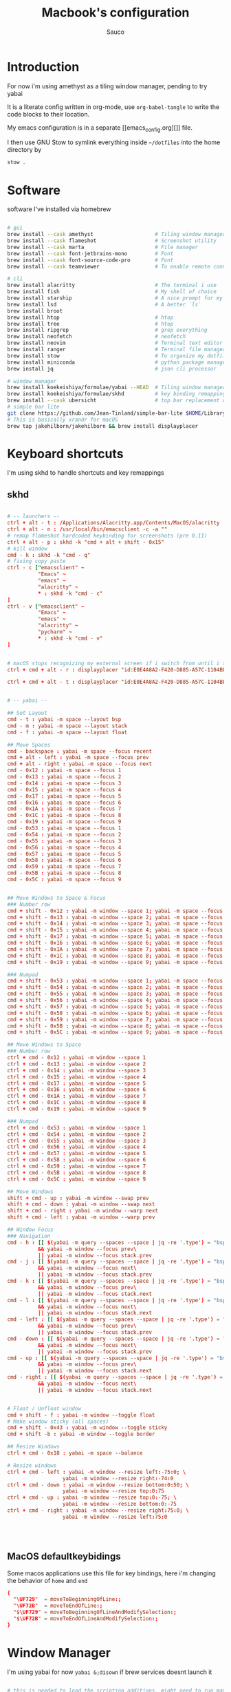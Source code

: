 #+TITLE: Macbook's configuration
#+AUTHOR: Sauco
#+DESCRIPTION: work's macbook system config
#+STARTUP: content

* Introduction

For now i'm using amethyst as a tiling window manager, pending to try yabai

It is a literate config written in org-mode, use =org-babel-tangle= to
write the code blocks to their location.

My emacs configuration is in a separate [[emacs_config.org][]] file.

I then use GNU Stow to symlink everything inside =~/dotfiles= into the home directory by

#+BEGIN_SRC bash
stow .
#+END_SRC

* Software

software I've installed via homebrew

#+begin_src sh :tangle software_install.sh

# gui
brew install --cask amethyst                    # Tiling window manager
brew install --cask flameshot                   # Screenshot utility
brew install --cask marta                       # File manager
brew install --cask font-jetbrains-mono         # Font
brew install --cask font-source-code-pro        # Font
brew install --cask teamviewer                  # To enable remote connection

# cli
brew install alacritty                          # The terminal i use
brew install fish                               # My shell of choice
brew install starship                           # A nice prompt for my shell
brew install lsd                                # A better `ls`
brew install broot
brew install htop                               # htop
brew install tree                               # htop
brew install ripgrep                            # grep everything
brew install neofetch                           # neofetch
brew install neovim                             # Terminal text editor
brew install ranger                             # Terminal file manager
brew install stow                               # To organize my dotfiles
brew install miniconda                          # python package manager
brew install jq                                 # json cli processor

# window manager
brew install koekeishiya/formulae/yabai --HEAD  # Tiling window manager
brew install koekeishiya/formulae/skhd          # key binding remapping
brew install --cask ubersicht                   # top bar replacement w/ yabai
# simple bar lite 
git clone https://github.com/Jean-Tinland/simple-bar-lite $HOME/Library/Application\ Support/Übersicht/widgets/simple-bar-lite
# This is basically xrandr for macOS
brew tap jakehilborn/jakehilborn && brew install displayplacer
#+end_src

* Keyboard shortcuts

I'm using skhd to handle shortcuts and key remappings

** skhd

#+begin_src conf :tangle .config/skhd/skhdrc

# -- launchers --
ctrl + alt - t : /Applications/Alacritty.app/Contents/MacOS/alacritty
ctrl + alt - n : /usr/local/bin/emacsclient -c -a ""
# remap flameshot hardcoded keybinding for screenshots (pre 0.11)
ctrl + alt - p : skhd -k "cmd + alt + shift - 0x15"
# kill window
cmd - k : skhd -k "cmd - q"
# fixing copy paste
ctrl - c ["emacsclient" ~
          "Emacs" ~
          "emacs" ~
          "alacritty" ~
          ,* : skhd -k "cmd - c"
]
ctrl - v ["emacsclient" ~
          "Emacs" ~
          "emacs" ~
          "alacritty" ~
          "pycharm" ~
          ,* : skhd -k "cmd - v"
]


# macOS stops recognizing my external screen if i switch from until i tweak a setting
ctrl + cmd + alt - r : displayplacer "id:E0E4A8A2-F420-D885-A57C-1104BE04395F+67AC2230-7465-912E-988E-6E740CE16ADA res:1920x1080 hz:50 color_depth:8 scaling:off origin:(0,0) degree:0" & displayplacer "id:E0E4A8A2-F420-D885-A57C-1104BE04395F+67AC2230-7465-912E-988E-6E740CE16ADA res:1920x1080 hz:60 color_depth:8 scaling:off origin:(0,0) degree:0"
 
ctrl + cmd + alt - t : displayplacer "id:E0E4A8A2-F420-D885-A57C-1104BE04395F+67AC2230-7465-912E-988E-6E740CE16ADA res:1920x1080 hz:60 color_depth:8 scaling:off origin:(0,0) degree:0"
     
     
# -- yabai --

## Set Layout
cmd - t : yabai -m space --layout bsp
cmd - m : yabai -m space --layout stack
cmd - f : yabai -m space --layout float
      
## Move Spaces
cmd - backspace : yabai -m space --focus recent
cmd + alt - left : yabai -m space --focus prev
cmd + alt - right : yabai -m space --focus next
cmd - 0x12 : yabai -m space --focus 1
cmd - 0x13 : yabai -m space --focus 2
cmd - 0x14 : yabai -m space --focus 3
cmd - 0x15 : yabai -m space --focus 4
cmd - 0x17 : yabai -m space --focus 5
cmd - 0x16 : yabai -m space --focus 6
cmd - 0x1A : yabai -m space --focus 7
cmd - 0x1C : yabai -m space --focus 8
cmd - 0x19 : yabai -m space --focus 9
cmd - 0x53 : yabai -m space --focus 1
cmd - 0x54 : yabai -m space --focus 2
cmd - 0x55 : yabai -m space --focus 3
cmd - 0x56 : yabai -m space --focus 4
cmd - 0x57 : yabai -m space --focus 5
cmd - 0x58 : yabai -m space --focus 6
cmd - 0x59 : yabai -m space --focus 7
cmd - 0x5B : yabai -m space --focus 8
cmd - 0x5C : yabai -m space --focus 9
    
      
## Move Windows to Space & Focus
### Number row
cmd + shift - 0x12 : yabai -m window --space 1; yabai -m space --focus 1
cmd + shift - 0x13 : yabai -m window --space 2; yabai -m space --focus 2
cmd + shift - 0x14 : yabai -m window --space 3; yabai -m space --focus 3
cmd + shift - 0x15 : yabai -m window --space 4; yabai -m space --focus 4
cmd + shift - 0x17 : yabai -m window --space 5; yabai -m space --focus 5
cmd + shift - 0x16 : yabai -m window --space 6; yabai -m space --focus 6
cmd + shift - 0x1A : yabai -m window --space 7; yabai -m space --focus 7
cmd + shift - 0x1C : yabai -m window --space 8; yabai -m space --focus 8
cmd + shift - 0x19 : yabai -m window --space 9; yabai -m space --focus 9

### Numpad    
cmd + shift - 0x53 : yabai -m window --space 1; yabai -m space --focus 1
cmd + shift - 0x54 : yabai -m window --space 2; yabai -m space --focus 2
cmd + shift - 0x55 : yabai -m window --space 3; yabai -m space --focus 3
cmd + shift - 0x56 : yabai -m window --space 4; yabai -m space --focus 4
cmd + shift - 0x57 : yabai -m window --space 5; yabai -m space --focus 5
cmd + shift - 0x58 : yabai -m window --space 6; yabai -m space --focus 6
cmd + shift - 0x59 : yabai -m window --space 7; yabai -m space --focus 7
cmd + shift - 0x5B : yabai -m window --space 8; yabai -m space --focus 8
cmd + shift - 0x5C : yabai -m window --space 9; yabai -m space --focus 9

## Move Windows to Space
### Number row
ctrl + cmd - 0x12 : yabai -m window --space 1
ctrl + cmd - 0x13 : yabai -m window --space 2
ctrl + cmd - 0x14 : yabai -m window --space 3
ctrl + cmd - 0x15 : yabai -m window --space 4
ctrl + cmd - 0x17 : yabai -m window --space 5
ctrl + cmd - 0x16 : yabai -m window --space 6
ctrl + cmd - 0x1A : yabai -m window --space 7
ctrl + cmd - 0x1C : yabai -m window --space 8
ctrl + cmd - 0x19 : yabai -m window --space 9

### Numpad    
ctrl + cmd - 0x53 : yabai -m window --space 1
ctrl + cmd - 0x54 : yabai -m window --space 2
ctrl + cmd - 0x55 : yabai -m window --space 3
ctrl + cmd - 0x56 : yabai -m window --space 4
ctrl + cmd - 0x57 : yabai -m window --space 5
ctrl + cmd - 0x58 : yabai -m window --space 6
ctrl + cmd - 0x59 : yabai -m window --space 7
ctrl + cmd - 0x5B : yabai -m window --space 8
ctrl + cmd - 0x5C : yabai -m window --space 9

## Move Windows
shift + cmd - up : yabai -m window --swap prev
shift + cmd - down : yabai -m window --swap next
shift + cmd - right : yabai -m window --warp next
shift + cmd - left : yabai -m window --warp prev
    
## Window Focus
### Navigation
cmd - h : [[ $(yabai -m query --spaces --space | jq -re '.type') = "bsp" ]]\
          && yabai -m window --focus prev\
          || yabai -m window --focus stack.prev
cmd - j : [[ $(yabai -m query --spaces --space | jq -re '.type') = "bsp" ]]\
          && yabai -m window --focus next\
          || yabai -m window --focus stack.prev
cmd - k : [[ $(yabai -m query --spaces --space | jq -re '.type') = "bsp" ]]\
          && yabai -m window --focus prev\
          || yabai -m window --focus stack.next
cmd - l : [[ $(yabai -m query --spaces --space | jq -re '.type') = "bsp" ]]\
          && yabai -m window --focus next\
          || yabai -m window --focus stack.next
cmd - left : [[ $(yabai -m query --spaces --space | jq -re '.type') = "bsp" ]]\
          && yabai -m window --focus prev\
          || yabai -m window --focus stack.prev
cmd - down : [[ $(yabai -m query --spaces --space | jq -re '.type') = "bsp" ]]\
          && yabai -m window --focus next\
          || yabai -m window --focus stack.prev
cmd - up : [[ $(yabai -m query --spaces --space | jq -re '.type') = "bsp" ]]\
          && yabai -m window --focus prev\
          || yabai -m window --focus stack.next
cmd - right : [[ $(yabai -m query --spaces --space | jq -re '.type') = "bsp" ]]\
          && yabai -m window --focus next\
          || yabai -m window --focus stack.next


# Float / Unfloat window
cmd + shift - f : yabai -m window --toggle float
# Make window sticky (all spaces)
cmd + shift - 0x43 : yabai -m window --toggle sticky 
cmd + shift -b : yabai -m window --toggle border

## Resize Windows
ctrl + cmd - 0x18 : yabai -m space --balance

# Resize windows
ctrl + cmd - left : yabai -m window --resize left:-75:0; \
                  yabai -m window --resize right:-74:0
ctrl + cmd - down : yabai -m window --resize bottom:0:50; \
                  yabai -m window --resize top:0:75
ctrl + cmd - up : yabai -m window --resize top:0:-75; \
                  yabai -m window --resize bottom:0:-75
ctrl + cmd - right : yabai -m window --resize right:75:0; \
                  yabai -m window --resize left:75:0



     
#+end_src

** MacOS defaultkeybidings

Some macos applications use this file for key bindings, here i'm changing the behavior of
~home~ and ~end~

#+begin_src conf :tangle ~/Library/KeyBindings/DefaultKeyBinding.dict
{
  "\UF729"  = moveToBeginningOfLine:;
  "\UF72B"  = moveToEndOfLine:;
  "$\UF729" = moveToBeginningOfLineAndModifySelection:;
  "$\UF72B" = moveToEndOfLineAndModifySelection:;
}
#+end_src

* Window Manager

I'm using yabai for now ~yabai &;disown~ if brew services doesnt launch it

#+begin_src conf :tangle .config/yabai/yabairc :tangle-mode (identity #o755)

# this is needed to load the scripting additions, might need to run manually
sudo yabai --load-sa
yabai -m signal --add event=dock_did_restart action="sudo yabai --load-sa"

# ===== gaps ======
gaps["top"]="4"
gaps["bottom"]="4"
gaps["left"]="4"
gaps["right"]="4"
gaps["inner"]="4"

# ===== Tiling setting ======

yabai -m config layout                      bsp

yabai -m config top_padding                 "${gaps["top"]}"
yabai -m config bottom_padding              "${gaps["bottom"]}"
yabai -m config left_padding                "${gaps["left"]}"
yabai -m config right_padding               "${gaps["right"]}"
yabai -m config window_gap                  "${gaps["inner"]}"
yabai -m config external_bar                all:25:0

yabai -m config mouse_follows_focus         off
yabai -m config focus_follows_mouse         off

yabai -m config window_topmost              off
yabai -m config window_opacity              off
yabai -m config window_shadow               float

yabai -m config window_border               on  # turn on when fixed 
yabai -m config window_border_radius        5
yabai -m config window_border_width         3
yabai -m config active_window_border_color  0xff50fa7b
yabai -m config normal_window_border_color  0xff282a36
yabai -m config insert_feedback_color       0xff2d74da

yabai -m config active_window_opacity       1.0
yabai -m config normal_window_opacity       0.90
yabai -m config split_ratio                 0.66

yabai -m config auto_balance                off

yabai -m config mouse_modifier              alt
yabai -m config mouse_action1               move
yabai -m config mouse_action2               resize


# ===== Rules =======

# These are misbehaving apps that freeze when managed
yabai -m rule --add label="System Preferences" app="^System Preferences$" title=".*" manage=off
yabai -m rule --add label="Flameshot" app="^Flameshot$" title=".*" manage=off
yabai -m rule --add label="About This Mac" app="System Information" title="About This Mac" manage=off
yabai -m rule --add label="Finder" app="^Finder$" manage=off
yabai -m rule --add label="System Preferences" app="^System Preferences$" title=".*" manage=off
yabai -m rule --add label="App Store" app="^App Store$" manage=off
yabai -m rule --add label="Activity Monitor" app="^Activity Monitor$" manage=off
yabai -m rule --add label="Calculator" app="^Calculator$" manage=off
yabai -m rule --add label="Software Update" title="Software Update" manage=off
yabai -m rule --add label="About This Mac" app="System Information" title="About This Mac" manage=off
yabai -m rule --add app="^zoom.us" manage=off
#+end_src

* Python

i like to also used ipdb as default breakpoint
~export PYTHONBREAKPOINT=ipdb.set_trace~

#+begin_src python :tangle .pdbrc
# Install IPython: python3 -m pip install ipython

import IPython
from traitlets.config import get_config

cfg = get_config()
cfg.InteractiveShellEmbed.colors = "Linux"  # syntax highlighting
cfg.InteractiveShellEmbed.confirm_exit = False

alias interacti IPython.embed(config=cfg)

#+end_src

* .profile

#+begin_src sh :tangle .profile

export PYTHONBREAKPOINT=ipdb.set_trace

#+end_src

* Terminal

I'm using alacritty as my terminal

** Alacritty

#+BEGIN_SRC yaml :tangle .config/alacritty/alacritty.yml
#
# Generated from ~/dotfiles/system.org
#
# Configuration for Alacritty, the GPU enhanced terminal emulator.

# Any items in the `env` entry below will be added as
# environment variables. Some entries may override variables
# set by alacritty itself.
env:
  # TERM variable
  #
  # This value is used to set the `$TERM` environment variable for
  # each instance of Alacritty. If it is not present, alacritty will
  # check the local terminfo database and use `alacritty` if it is
  # available, otherwise `xterm-256color` is used.
  TERM: xterm-256color

window:

  # Background opacity
  #
  # Window opacity as a floating point number from `0.0` to `1.0`.
  # The value `0.0` is completely transparent and `1.0` is opaque.
  opacity: 1.0
  # Window dimensions (changes require restart)
  #
  # Specified in number of columns/lines, not pixels.
  # If both are `0`, this setting is ignored.
  #dimensions:
  #  columns: 0
  #  lines: 0

  # Window position (changes require restart)
  #
  # Specified in number of pixels.
  # If the position is not set, the window manager will handle the placement.
  #position:
  #  x: 0
  #  y: 0

  # Window padding (changes require restart)
  #
  # Blank space added around the window in pixels. This padding is scaled
  # by DPI and the specified value is always added at both opposing sides.
  padding:
    x: 6
    y: 6

  # Spread additional padding evenly around the terminal content.
  dynamic_padding: false

  # Window decorations
  #
  # Values for `decorations`:
  #     - full: Borders and title bar
  #     - none: Neither borders nor title bar
  #
  # Values for `decorations` (macOS only):
  #     - transparent: Title bar, transparent background and title bar buttons
  #     - buttonless: Title bar, transparent background, but no title bar buttons
  decorations: None

  # Startup Mode (changes require restart)
  #
  # Values for `startup_mode`:
  #   - Windowed
  #   - Maximized
  #   - Fullscreen
  #
  # Values for `startup_mode` (macOS only):
  #   - SimpleFullscreen
  #startup_mode: Windowed

  # Window title
  title: Alacritty

  # Window class (Linux/BSD only):
  class:
    # Application instance name
    instance: Alacritty
    # General application class
    general: Alacritty

  # GTK theme variant (Linux/BSD only)
  #
  # Override the variant of the GTK theme. Commonly supported values are `dark` and `light`.
  # Set this to `None` to use the default theme variant.
  #gtk_theme_variant: None

scrolling:
  # Maximum number of lines in the scrollback buffer.
  # Specifying '0' will disable scrolling.
  history: 5000

  # Number of lines the viewport will move for every line scrolled when
  # scrollback is enabled (history > 0).
  #multiplier: 3

  # Scroll to the bottom when new text is written to the terminal.
  #auto_scroll: false

# Spaces per Tab (changes require restart)
#
# This setting defines the width of a tab in cells.
#
# Some applications, like Emacs, rely on knowing about the width of a tab.
# To prevent unexpected behavior in these applications, it's also required to
# change the `it` value in terminfo when altering this setting.
#tabspaces: 8

# Font configuration
font:
  # Normal (roman) font face
  normal:
    # Font family
    #
    # Default:
    #   - (macOS) Menlo
    #   - (Linux/BSD) monospace
    #   - (Windows) Consolas
    # family: Source Code Pro
    # family: CodeNewRoman Nerd Font
    # family: RobotoMono Nerd Font
    # family: Hack
    family: JetBrainsMono Nerd Font Mono
    # family: UbuntuMono Nerd Font
    # family: Monofur Nerd Font
    # family: TerminessTTF Nerd Font
    # family: Mononoki Nerd Font

    # The `style` can be specified to pick a specific face.
    style: Regular

  # Bold font face
  bold:
    # Font family
    #
    # If the bold family is not specified, it will fall back to the
    # value specified for the normal font.
    # family: Source Code Pro
    # family: CodeNewRoman Nerd Font
    # family: RobotoMono Nerd Font
    # family: Hack
    family: JetBrainsMono Nerd Font Mono
    # family: UbuntuMono Nerd Font
    # family: Monofur Nerd Font
    # family: TerminessTTF Nerd Font
    # family: Mononoki Nerd Font

    # The `style` can be specified to pick a specific face.
    style: Bold

  # Italic font face
  italic:
    # Font family
    #
    # If the italic family is not specified, it will fall back to the
    # value specified for the normal font.
    # family: Source Code Pro
    # family: CodeNewRoman Nerd Font
    # family: RobotoMono Nerd Font
    # family: Hack
    family: JetBrainsMono Nerd Font Mono
    # family: UbuntuMono Nerd Font
    # family: Monofuritalic Nerd Font Mono
    # family: TerminessTTF Nerd Font
    # family: Mononoki Nerd Font

    # The `style` can be specified to pick a specific face.
    style: Italic

  # Bold italic font face
  bold_italic:
    # Font family
    #
    # If the bold italic family is not specified, it will fall back to the
    # value specified for the normal font.
    # family: Source Code Pro
    # family: CodeNewRoman Nerd Font
    # family: RobotoMono Nerd Font
    # family: Hack
    family: JetBrainsMono Nerd Font Mono
    # family: UbuntuMono Nerd Font
    # family: Monofuritalic Nerd Font Mono
    # family: TerminessTTF Nerd Font
    # family: Mononoki Nerd Font

    # The `style` can be specified to pick a specific face.
    style: Bold Italic

  # Point size
  size: 12.0

  # Offset is the extra space around each character. `offset.y` can be thought of
  # as modifying the line spacing, and `offset.x` as modifying the letter spacing.
  offset:
    x: 0
    y: 1

  # Glyph offset determines the locations of the glyphs within their cells with
  # the default being at the bottom. Increasing `x` moves the glyph to the right,
  # increasing `y` moves the glyph upwards.
  #glyph_offset:
  #  x: 0
  #  y: 0

  # Thin stroke font rendering (macOS only)
  #
  # Thin strokes are suitable for retina displays, but for non-retina screens
  # it is recommended to set `use_thin_strokes` to `false`
  #
  # macOS >= 10.14.x:
  #
  # If the font quality on non-retina display looks bad then set
  # `use_thin_strokes` to `true` and enable font smoothing by running the
  # following command:
  #   `defaults write -g CGFontRenderingFontSmoothingDisabled -bool NO`
  #
  # This is a global setting and will require a log out or restart to take
  # effect.
  #use_thin_strokes: true

# If `true`, bold text is drawn using the bright color variants.
draw_bold_text_with_bright_colors: true

#######################################
##      START OF COLOR SCHEMES       ##
#######################################
schemes:
  ### Doom One ###
  DoomOne: &DoomOne
    primary:
      background: '#282c34'
      foreground: '#bbc2cf'
    cursor:
      text: CellBackground
      cursor: '#528bff'
    selection:
      text: CellForeground
      background: '#3e4451'
    normal:
      black:   '#1c1f24'
      red:     '#ff6c6b'
      green:   '#98be65'
      yellow:  '#da8548'
      blue:    '#51afef'
      magenta: '#c678dd'
      cyan:    '#5699af'
      white:   '#202328'
    bright:
      black:   '#5b6268'
      red:     '#da8548'
      green:   '#4db5bd'
      yellow:  '#ecbe7b'
      blue:    '#3071db'   # This is 2257a0 in Doom Emacs but I lightened it.
      magenta: '#a9a1e1'
      cyan:    '#46d9ff'
      white:   '#dfdfdf'

  ### Dracula ###
  Dracula: &Dracula
    primary:
      background: '#282a36'
      foreground: '#f8f8f2'
    cursor:
      text: CellBackground
      cursor: CellForeground
    vi_mode_cursor:
      text: CellBackground
      cursor: CellForeground
    search:
      matches:
        foreground: '#44475a'
        background: '#50fa7b'
      focused_match:
        foreground: '#44475a'
        background: '#ffb86c'
      bar:
        background: '#282a36'
        foreground: '#f8f8f2'
    line_indicator:
      foreground: None
      background: None
    selection:
      text: CellForeground
      background: '#44475a'
    normal:
      black:   '#000000'
      red:     '#ff5555'
      green:   '#50fa7b'
      yellow:  '#f1fa8c'
      blue:    '#bd93f9'
      magenta: '#ff79c6'
      cyan:    '#8be9fd'
      white:   '#bfbfbf'
    bright:
      black:   '#4d4d4d'
      red:     '#ff6e67'
      green:   '#5af78e'
      yellow:  '#f4f99d'
      blue:    '#caa9fa'
      magenta: '#ff92d0'
      cyan:    '#9aedfe'
      white:   '#e6e6e6'
    dim:
      black:   '#14151b'
      red:     '#ff2222'
      green:   '#1ef956'
      yellow:  '#ebf85b'
      blue:    '#4d5b86'
      magenta: '#ff46b0'
      cyan:    '#59dffc'
      white:   '#e6e6d1'

  ### Gruvbox dark ###
  GruvboxDark: &GruvboxDark
    # Default colors
    primary:
      # hard contrast: background = '0x1d2021'
      background: '#282828'
      # soft contrast: background = '0x32302f'
      foreground: '#ebdbb2'

    # Normal colors
    normal:
      black:   '#282828'
      red:     '#cc241d'
      green:   '#98971a'
      yellow:  '#d79921'
      blue:    '#458588'
      magenta: '#b16286'
      cyan:    '#689d6a'
      white:   '#a89984'

    # Bright colors
    bright:
      black:   '#928374'
      red:     '#fb4934'
      green:   '#b8bb26'
      yellow:  '#fabd2f'
      blue:    '#83a598'
      magenta: '#d3869b'
      cyan:    '#8ec07c'
      white:   '#ebdbb2'

### Monokai ###
  MonokaiPro: &MonokaiPro
    # Default colors
    primary:
      background: '#2D2A2E'
      foreground: '#FCFCFA'

    # Normal colors
    normal:
      black:   '#403E41'
      red:     '#FF6188'
      green:   '#A9DC76'
      yellow:  '#FFD866'
      blue:    '#FC9867'
      magenta: '#AB9DF2'
      cyan:    '#78DCE8'
      white:   '#FCFCFA'

    # Bright colors
    bright:
      black:   '#727072'
      red:     '#FF6188'
      green:   '#A9DC76'
      yellow:  '#FFD866'
      blue:    '#FC9867'
      magenta: '#AB9DF2'
      cyan:    '#78DCE8'
      white:   '#FCFCFA'

  ### Nord ###
  Nord: &Nord
    # Default colors
    primary:
      background: '#2E3440'
      foreground: '#D8DEE9'

    # Normal colors
    normal:
      black:   '#3B4252'
      red:     '#BF616A'
      green:   '#A3BE8C'
      yellow:  '#EBCB8B'
      blue:    '#81A1C1'
      magenta: '#B48EAD'
      cyan:    '#88C0D0'
      white:   '#E5E9F0'

    # Bright colors
    bright:
      black:   '#4C566A'
      red:     '#BF616A'
      green:   '#A3BE8C'
      yellow:  '#EBCB8B'
      blue:    '#81A1C1'
      magenta: '#B48EAD'
      cyan:    '#8FBCBB'
      white:   '#ECEFF4'

  ### Oceanic Next ###
  OceanicNext: &OceanicNext
    # Default colors
    primary:
      background: '#1b2b34'
      foreground: '#d8dee9'

    # Colors the cursor will use if `custom_cursor_colors` is true
    cursor:
      text: '#1b2b34'
      cursor: '#ffffff'

    # Normal colors
    normal:
      black:   '#343d46'
      red:     '#EC5f67'
      green:   '#99C794'
      yellow:  '#FAC863'
      blue:    '#6699cc'
      magenta: '#c594c5'
      cyan:    '#5fb3b3'
      white:   '#d8dee9'

    # Bright colors
    bright:
      black:   '#343d46'
      red:     '#EC5f67'
      green:   '#99C794'
      yellow:  '#FAC863'
      blue:    '#6699cc'
      magenta: '#c594c5'
      cyan:    '#5fb3b3'
      white:   '#d8dee9'

  ### Palenight ###
  Palenight: &Palenight
    # Default colors
    primary:
      background: '#292d3e'
      foreground: '#d0d0d0'

    # Normal colors
    normal:
      black:   '#292d3e'
      red:     '#f07178'
      green:   '#c3e88d'
      yellow:  '#ffcb6b'
      blue:    '#82aaff'
      magenta: '#c792ea'
      cyan:    '#89ddff'
      white:   '#d0d0d0'

    # Bright colors
    bright:
      black:   '#434758'
      red:     '#ff8b92'
      green:   '#ddffa7'
      yellow:  '#ffe585'
      blue:    '#9cc4ff'
      magenta: '#e1acff'
      cyan:    '#a3f7ff'
      white:   '#ffffff'

  ### Solarized Dark ###
  SolarizedDark: &SolarizedDark
    # Default colors
    primary:
      background: '#002b36' # base03
      foreground: '#839496' # base0

    # Cursor colors
    cursor:
      text:   '#002b36' # base03
      cursor: '#839496' # base0

    # Normal colors
    normal:
      black:   '#073642' # base02
      red:     '#dc322f' # red
      green:   '#859900' # green
      yellow:  '#b58900' # yellow
      blue:    '#268bd2' # blue
      magenta: '#d33682' # magenta
      cyan:    '#2aa198' # cyan
      white:   '#eee8d5' # base2

    # Bright colors
    bright:
      black:   '#002b36' # base03
      red:     '#cb4b16' # orange
      green:   '#586e75' # base01
      yellow:  '#657b83' # base00
      blue:    '#839496' # base0
      magenta: '#6c71c4' # violet
      cyan:    '#93a1a1' # base1
      white:   '#fdf6e3' # base3

  ### Solarized Light ###
  SolarizedLight: &SolarizedLight
    # Default colors
    primary:
      background: '#fdf6e3' # base3
      foreground: '#657b83' # base00

    # Cursor colors
    cursor:
      text:   '#fdf6e3' # base3
      cursor: '#657b83' # base00

    # Normal colors
    normal:
      black:   '#073642' # base02
      red:     '#dc322f' # red
      green:   '#859900' # green
      yellow:  '#b58900' # yellow
      blue:    '#268bd2' # blue
      magenta: '#d33682' # magenta
      cyan:    '#2aa198' # cyan
      white:   '#eee8d5' # base2

    # Bright colors
    bright:
      black:   '#002b36' # base03
      red:     '#cb4b16' # orange
      green:   '#586e75' # base01
      yellow:  '#657b83' # base00
      blue:    '#839496' # base0
      magenta: '#6c71c4' # violet
      cyan:    '#93a1a1' # base1
      white:   '#fdf6e3' # base3

  ### Tomorrow Night ###
  TomorrowNight: &TomorrowNight
     # Default colors
    primary:
      background: '#1d1f21'
      foreground: '#c5c8c6'

    # Colors the cursor will use if `custom_cursor_colors` is true
    cursor:
      text: '#1d1f21'
      cursor: '#ffffff'

    # Normal colors
    normal:
      black:   '#1d1f21'
      red:     '#cc6666'
      green:   '#b5bd68'
      yellow:  '#e6c547'
      blue:    '#81a2be'
      magenta: '#b294bb'
      cyan:    '#70c0ba'
      white:   '#373b41'

    # Bright colors
    bright:
      black:   '#666666'
      red:     '#ff3334'
      green:   '#9ec400'
      yellow:  '#f0c674'
      blue:    '#81a2be'
      magenta: '#b77ee0'
      cyan:    '#54ced6'
      white:   '#282a2e'

######################################################################
## SET THEME: Choose ONE color scheme from those in the above list. ##
## ###################################################################
# Available themes are:
# *DoomOne
# *Dracula
# *GruvboxDark
# *MonokaiPro
# *Nord
# *OceanicNext
# *Palenight
# *SolarizedLight
# *SolarizedDark
# *TomorrowNight

colors: *MonokaiPro

#######################################
##       END OF COLOR SCHEMES        ##
#######################################

# Visual Bell
#
# Any time the BEL code is received, Alacritty "rings" the visual bell. Once
# rung, the terminal background will be set to white and transition back to the
# default background color. You can control the rate of this transition by
# setting the `duration` property (represented in milliseconds). You can also
# configure the transition function by setting the `animation` property.
#
# Values for `animation`:
#   - Ease
#   - EaseOut
#   - EaseOutSine
#   - EaseOutQuad
#   - EaseOutCubic
#   - EaseOutQuart
#   - EaseOutQuint
#   - EaseOutExpo
#   - EaseOutCirc
#   - Linear
#
# Specifying a `duration` of `0` will disable the visual bell.
#visual_bell:
#  animation: EaseOutExpo
#  duration: 0
#  color: '#ffffff'


#selection:
  #semantic_escape_chars: ",│`|:\"' ()[]{}<>\t"

  # When set to `true`, selected text will be copied to the primary clipboard.
  #save_to_clipboard: false

# Allow terminal applications to change Alacritty's window title.
#dynamic_title: true

#cursor:
  # Cursor style
  #
  # Values for `style`:
  #   - ▇ Block
  #   - _ Underline
  #   - | Beam
  #style: Block

  # If this is `true`, the cursor will be rendered as a hollow box when the
  # window is not focused.
  #unfocused_hollow: true

# Live config reload (changes require restart)
#live_config_reload: true

# Shell
#
# You can set `shell.program` to the path of your favorite shell, e.g. `/bin/fish`.
# Entries in `shell.args` are passed unmodified as arguments to the shell.
#
# Default:
#   - (macOS) /bin/bash --login
#   - (Linux/BSD) user login shell
#   - (Windows) powershell
shell:
  program: /usr/local/bin/fish
#  args:
#    - --login

# Startup directory
#
# Directory the shell is started in. If this is unset, or `None`, the working
# directory of the parent process will be used.
#working_directory: None

# WinPTY backend (Windows only)
#
# Alacritty defaults to using the newer ConPTY backend if it is available,
# since it resolves a lot of bugs and is quite a bit faster. If it is not
# available, the the WinPTY backend will be used instead.
#
# Setting this option to `true` makes Alacritty use the legacy WinPTY backend,
# even if the ConPTY backend is available.
#winpty_backend: false

# Send ESC (\x1b) before characters when alt is pressed.
#alt_send_esc: true

#debug:
  # Display the time it takes to redraw each frame.
  #render_timer: false

  # Keep the log file after quitting Alacritty.
  #persistent_logging: false

  # Log level
  #
  # Values for `log_level`:
  #   - None
  #   - Error
  #   - Warn
  #   - Info
  #   - Debug
  #   - Trace
  #log_level: Warn

  # Print all received window events.
  #print_events: false

  # Record all characters and escape sequences as test data.
  #ref_test: false

#mouse:
  # Click settings
  #
  # The `double_click` and `triple_click` settings control the time
  # alacritty should wait for accepting multiple clicks as one double
  # or triple click.
  #double_click: { threshold: 300 }
  #triple_click: { threshold: 300 }

  # If this is `true`, the cursor is temporarily hidden when typing.
  #hide_when_typing: false

  #url:
    # URL launcher
    #
    # This program is executed when clicking on a text which is recognized as a URL.
    # The URL is always added to the command as the last parameter.
    #
    # When set to `None`, URL launching will be disabled completely.
    #
    # Default:
    #   - (macOS) open
    #   - (Linux/BSD) xdg-open
    #   - (Windows) explorer
    #launcher:
    #  program: xdg-open
    #  args: []

    # URL modifiers
    #
    # These are the modifiers that need to be held down for opening URLs when clicking
    # on them. The available modifiers are documented in the key binding section.
    #modifiers: None

# Mouse bindings
#
# Mouse bindings are specified as a list of objects, much like the key
# bindings further below.
#
# Each mouse binding will specify a:
#
# - `mouse`:
#
#   - Middle
#   - Left
#   - Right
#   - Numeric identifier such as `5`
#
# - `action` (see key bindings)
#
# And optionally:
#
# - `mods` (see key bindings)
#mouse_bindings:
#  - { mouse: Middle, action: PasteSelection }

# Key bindings
#
# Key bindings are specified as a list of objects. For example, this is the
# default paste binding:
#
# `- { key: V, mods: Control|Shift, action: Paste }`
#
# Each key binding will specify a:
#
# - `key`: Identifier of the key pressed
#
#    - A-Z
#    - F1-F24
#    - Key0-Key9
#
#    A full list with available key codes can be found here:
#    https://docs.rs/glutin/*/glutin/event/enum.VirtualKeyCode.html#variants
#
#    Instead of using the name of the keys, the `key` field also supports using
#    the scancode of the desired key. Scancodes have to be specified as a
#    decimal number. This command will allow you to display the hex scancodes
#    for certain keys:
#
#       `showkey --scancodes`.
#
# Then exactly one of:
#
# - `chars`: Send a byte sequence to the running application
#
#    The `chars` field writes the specified string to the terminal. This makes
#    it possible to pass escape sequences. To find escape codes for bindings
#    like `PageUp` (`"\x1b[5~"`), you can run the command `showkey -a` outside
#    of tmux. Note that applications use terminfo to map escape sequences back
#    to keys. It is therefore required to update the terminfo when changing an
#    escape sequence.
#
# - `action`: Execute a predefined action
#
#   - Copy
#   - Paste
#   - PasteSelection
#   - IncreaseFontSize
#   - DecreaseFontSize
#   - ResetFontSize
#   - ScrollPageUp
#   - ScrollPageDown
#   - ScrollLineUp
#   - ScrollLineDown
#   - ScrollToTop
#   - ScrollToBottom
#   - ClearHistory
#   - Hide
#   - Minimize
#   - Quit
#   - ToggleFullscreen
#   - SpawnNewInstance
#   - ClearLogNotice
#   - ReceiveChar
#   - None
#
#   (macOS only):
#   - ToggleSimpleFullscreen: Enters fullscreen without occupying another space
#
# - `command`: Fork and execute a specified command plus arguments
#
#    The `command` field must be a map containing a `program` string and an
#    `args` array of command line parameter strings. For example:
#       `{ program: "alacritty", args: ["-e", "vttest"] }`
#
# And optionally:
#
# - `mods`: Key modifiers to filter binding actions
#
#    - Command
#    - Control
#    - Option
#    - Super
#    - Shift
#    - Alt
#
#    Multiple `mods` can be combined using `|` like this:
#       `mods: Control|Shift`.
#    Whitespace and capitalization are relevant and must match the example.
#
# - `mode`: Indicate a binding for only specific terminal reported modes
#
#    This is mainly used to send applications the correct escape sequences
#    when in different modes.
#
#    - AppCursor
#    - AppKeypad
#    - Alt
#
#    A `~` operator can be used before a mode to apply the binding whenever
#    the mode is *not* active, e.g. `~Alt`.
#
# Bindings are always filled by default, but will be replaced when a new
# binding with the same triggers is defined. To unset a default binding, it can
# be mapped to the `ReceiveChar` action. Alternatively, you can use `None` for
# a no-op if you do not wish to receive input characters for that binding.
key_bindings:
    # (Windows, Linux, and BSD only)
  - { key: V,         mods: Control|Shift, action: Paste                       }
  - { key: C,         mods: Control|Shift, action: Copy                        }
  - { key: Insert,    mods: Shift,         action: PasteSelection              }
  - { key: Key0,      mods: Control,       action: ResetFontSize               }
  - { key: Equals,    mods: Control,       action: IncreaseFontSize            }
  - { key: Plus,      mods: Control,       action: IncreaseFontSize            }
  - { key: Minus,     mods: Control,       action: DecreaseFontSize            }
  - { key: F11,       mods: None,          action: ToggleFullscreen            }
  - { key: Paste,     mods: None,          action: Paste                       }
  - { key: Copy,      mods: None,          action: Copy                        }
  - { key: L,         mods: Control,       action: ClearLogNotice              }
  - { key: L,         mods: Control,       chars: "\x0c"                       }
  - { key: PageUp,    mods: None,          action: ScrollPageUp,   mode: ~Alt  }
  - { key: PageDown,  mods: None,          action: ScrollPageDown, mode: ~Alt  }
  - { key: Home,      mods: Shift,         action: ScrollToTop,    mode: ~Alt  }
  - { key: End,       mods: Shift,         action: ScrollToBottom, mode: ~Alt  }
#+END_SRC

** bashrc

#+BEGIN_SRC conf :tangle .bashrc
#
# Generated from ~/dotfiles/system.org
#

#Ibus settings if you need them
#type ibus-setup in terminal to change settings and start the daemon
#delete the hashtags of the next lines and restart
#export GTK_IM_MODULE=ibus
#export XMODIFIERS=@im=dbus
#export QT_IM_MODULE=ibus

# If not running interactively, don't do anything
[[ $- != *i* ]] && return

export HISTCONTROL=ignoreboth:erasedups

# PS1='\u@\h:\W\$ '
PS1='\[\e[31m\]\u\[\e[34m\]@\h:\[\e[32m\]\w$ \[\e[0m\]'

# PATH

if [ -d "$HOME/.bin" ] ;
  then PATH="$HOME/.bin:$PATH"
fi

if [ -d "$HOME/.local/bin" ] ;
  then PATH="$HOME/.local/bin:$PATH"
fi

export PATH="$HOME/.local/bin:$PATH"
export PATH="$HOME/.emacs.d/bin:$PATH"
export PATH="$HOME/.poetry/bin:$PATH"
export PATH="$HOME/google-cloud-sdk/bin:$PATH"

export EDITOR=vim

# use vim as manpager
export MANPAGER='/bin/bash -c "vim -MRn -c \"set buftype=nofile showtabline=0 ft=man ts=8 nomod nolist norelativenumber nonu noma\" -c \"normal L\" -c \"nmap q :qa<CR>\"</dev/tty <(col -b)"'

# Start SSH automatically and only run one instance
# TODO fix this
SSH_ENV="$HOME/.ssh/agent-environment"

function start_agent {
    echo "Initialising new SSH agent..."
    /usr/bin/ssh-agent | sed 's/^echo/#echo/' > "${SSH_ENV}"
    echo succeeded
    chmod 600 "${SSH_ENV}"
    . "${SSH_ENV}" > /dev/null
    /usr/bin/ssh-add;
}

# Source SSH settings, if applicable

# if [ -f "${SSH_ENV}" ]; then
#     . "${SSH_ENV}" > /dev/null
#     #ps ${SSH_AGENT_PID} doesn't work under cywgin
#     ps -ef | grep ${SSH_AGENT_PID} | grep ssh-agent$ > /dev/null || {
#         start_agent;
#     }
# else
#     start_agent;
# fi
# ALIASES

# list (exa is a replacement for ls)
alias ls='exa --long --all --classify --color=always --group-directories-first'
alias lsd='exa --long --all --classify --color=always --only-dirs'

# fix obvious typos
alias cd..='cd ..'

## Colorize the grep command output for ease of use (good for log files)##
alias grep='grep --color=auto'
alias egrep='egrep --color=auto'
alias fgrep='fgrep --color=auto'

#readable output
alias df='df --human-readable'

#pacman unlock
alias unlock="sudo rm /var/lib/pacman/db.lck"

#free
alias free="free -mt"

#use all cores
alias uac="sh ~/.bin/main/000*"

#continue download
alias wget="wget -c"

#userlist
alias userlist="cut -d: -f1 /etc/passwd"

#merge new settings
alias merge="xrdb -merge ~/.Xresources"

#ps
alias psa="ps auxf"
alias psgrep="ps aux | grep -v grep | grep -i -e VSZ -e"

#calendar
alias cal="cal -y -m"

#Recent Installed Packages
alias rip="expac --timefmt='%Y-%m-%d %T' '%l\t%n %v' | sort | tail -200 | nl"
alias riplong="expac --timefmt='%Y-%m-%d %T' '%l\t%n %v' | sort | tail -3000 | nl"

# # ex = EXtractor for all kinds of archives
# # usage: ex <file>
ex ()
{
  if [ -f $1 ] ; then
    case $1 in
      ,*.tar.bz2)   tar xjf $1   ;;
      ,*.tar.gz)    tar xzf $1   ;;
      ,*.bz2)       bunzip2 $1   ;;
      ,*.rar)       unrar x $1   ;;
      ,*.gz)        gunzip $1    ;;
      ,*.tar)       tar xf $1    ;;
      ,*.tbz2)      tar xjf $1   ;;
      ,*.tgz)       tar xzf $1   ;;
      ,*.zip)       unzip $1     ;;
      ,*.Z)         uncompress $1;;
      ,*.7z)        7z x $1      ;;
      ,*.deb)       ar x $1      ;;
      ,*.tar.xz)    tar xf $1    ;;
      ,*.tar.zst)   unzstd $1    ;;
      ,*)           echo "'$1' cannot be extracted via ex()" ;;
    esac
  else
    echo "'$1' is not a valid file"
  fi
}

#+END_SRC

** fish

The recommended way to config fish is to add separate functions to the ~/functions~
directory that will be autoloaded, but i prefer to configure everything in a single file,
so i'll just replace ~config.fish~

#+BEGIN_SRC sh :tangle .config/fish/config.fish

# Get most envvars from profile (requires oh-my-fish & fenv installed)
fenv source "$HOME/.profile"

# PATH
# ---------------------------------------------------------------------
fish_add_path --prepend "$HOME/bin"
fish_add_path --prepend "$HOME/.local/bin"
fish_add_path --prepend "$HOME/.emacs.d/bin"
fish_add_path --prepend "$HOME/.poetry/bin"
fish_add_path --prepend "/usr/bin/"
fish_add_path --prepend "/usr/local/bin"
fish_add_path --prepend "/Users/saucon/Library/Application Support/Coursier/bin"
fish_add_path --prepend "$HOME/scripts"


# The next line updates PATH for the Google Cloud SDK.
if [ -f '/Users/saucon/google-cloud-sdk/path.fish.inc' ]; . '/Users/saucon/google-cloud-sdk/path.fish.inc'; end
# ---------------------------------------------------------------------


# Environment Variables
# ---------------------------------------------------------------------
set VISUAL "emacsclient -c -a ''"
set EDITOR "emacsclient -t -a ''"
set SSH_ENV "$HOME/.ssh/agent-environment"
set JAVA_HOME "/Users/saucon/Library/Caches/Coursier/arc/https/github.com/adoptium/temurin8-binaries/releases/download/jdk8u345-b01/OpenJDK8U-jdk_x64_mac_hotspot_8u345b01.tar.gz/jdk8u345-b01/Contents/Home"
set USE_GKE_GCLOUD_AUTH_PLUGIN True
# set --export PYTHONBREAKPOINT ipdb.set_trace

# Set vim as Manpager
set --export MANPAGER '/bin/bash -c "vim -MRn -c \"set buftype=nofile showtabline=0 ft=man ts=8 nomod nolist norelativenumber nonu noma\" -c \"normal L\" -c \"nmap q :qa<CR>\"</dev/tty <(col -b)"'
# ---------------------------------------------------------------------


# Aliases
# ---------------------------------------------------------------------
## List - using exa as a replacement for ls 
alias ls="lsd --long --group-dirs=first --date '+%Y-%m-%d %H:%M'"
alias lsa="lsd --long --group-dirs=first --almost-all --date '+%Y-%m-%d %H:%M'"
alias lst="lsd --long --group-dirs=first --tree --depth=2 --date '+%Y-%m-%d %H:%M'"
## I always miss the space
alias cd..="cd .."
## bat is better than cat
alias cat="bat"
## Colorize the grep command output 
alias grep='grep --color=auto'
## File system space info in readable format
alias df='df --human-readable'
## Memory info 
alias free="free -mt"
## Continue download
alias wget="wget -c"
## Userlist
alias userlist="cut -d: -f1 /etc/passwd"
## Calendar show full year
alias cal="cal -y -m"
## neovim
alias vim="nvim"
## yabai toggle
alias stopyabai="brew services stop yabai"
alias startyabai="brew services start yabai"
# ---------------------------------------------------------------------


# Functions
# ---------------------------------------------------------------------

# Startup greeter
function fish_greeting
    # neofetch --ascii_distro Arcolinux_small --disable gpu de kernel packages
    # neofetch --disable gpu term de wm kernel packages model distro shell resolution cols --memory_percent on 
    neofetch --cpu_temp on  --disable gpu term de wm kernel packages model distro shell resolution cols cpu --memory_percent on --off
end

# Use vim as default key bindings
function fish_user_key_bindings
  fish_vi_key_bindings
end

# Function for creating a backup file
# ex: backup file.txt
# result: copies file as file.txt.bak
function backup --argument filename
    cp $filename $filename.bak
end

# Function to extract a variety of archives
# usage: extract <file>
function extract
  for arg in $argv
    if test -f $arg
      switch $arg
        case "*tar.bz2" "*.tbz2"
             tar xjf $arg
        case "*tar.gz" "*.tgz"
             tar xzf $arg
        case "*.bz2"
             bunzip2 $arg
        case "*rar"
             unrar x $arg
        case "*.gz"
             gunzip $arg
        case "*.tar"
             tar xf $arg
        case "*.zip"
             unzip $arg
        case "*.Z"
             uncompress $arg
        case "*7z"
             7z x $arg
        case "*.deb"
             ar x $arg
        case "*tar.xz"
             tar xz $arg
        case "*tar.zst"
             tar unzstd $arg
        case "*"
          set_color red
          echo "I don't know how to extract this type of archive: `$arg`"
          set_color normal
      end
    else
        set_color red
        echo "Not a valid file: `$arg`"
        set_color normal
    end
  end
end


function vterm_printf;
    if begin; [  -n "$TMUX" ]  ; and  string match -q -r "screen|tmux" "$TERM"; end 
        # tell tmux to pass the escape sequences through
        printf "\ePtmux;\e\e]%s\007\e\\" "$argv"
    else if string match -q -- "screen*" "$TERM"
        # GNU screen (screen, screen-256color, screen-256color-bce)
        printf "\eP\e]%s\007\e\\" "$argv"
    else
        printf "\e]%s\e\\" "$argv"
    end
end

function vterm_prompt_end;
    vterm_printf '51;A'(whoami)'@'(hostname)':'(pwd)
end

functions --copy fish_prompt vterm_old_fish_prompt

function fish_prompt --description 'Write out the prompt; do not replace this. Instead, put this at end of your file.'
    # Remove the trailing newline from the original prompt. This is done
    # using the string builtin from fish, but to make sure any escape codes
    # are correctly interpreted, use %b for printf.
    printf "%b" (string join "\n" (vterm_old_fish_prompt))
    vterm_prompt_end
end
# ---------------------------------------------------------------------


# Fish colors
# ---------------------------------------------------------------------
set fish_color_normal white
set fish_color_command blue
set fish_color_keyword yellow
set fish_color_quote green
set fish_color_error red
set fish_color_param purple
# fish_color_redirection
# fish_color_end
# fish_color_comment
set fish_color_selection black
# fish_color_operator
# fish_color_escape
set fish_color_autosuggestion "4c566a"
# fish_color_cwd
# fish_color_user
# fish_color_host
# fish_color_host_remote
# fish_color_cancel
# fish_color_search_match
# ---------------------------------------------------------------------


# PATH
# TODO fix this
# function start_agent {
#     echo "Initialising new SSH agent..."
#     /usr/bin/ssh-agent | sed 's/^echo/#echo/' > "${SSH_ENV}"
#     echo succeeded
#     chmod 600 "${SSH_ENV}"
#     . "${SSH_ENV}" > /dev/null
#     /usr/bin/ssh-add;
# }

# # Source SSH settings, if applicable

# if [ -f "${SSH_ENV}" ]; then
#     . "${SSH_ENV}" > /dev/null
#     #ps ${SSH_AGENT_PID} doesn't work under cywgin
#     ps -ef | grep ${SSH_AGENT_PID} | grep ssh-agent$ > /dev/null || {
#         start_agent;
#     }
# else
#     start_agent;
# fi

# PROMPT (starship https://github.com/starship/starship)

# pyenv setup
set -Ux PYENV_ROOT $HOME/.pyenv
fish_add_path $PYENV_ROOT/bin
pyenv init - | source
eval "$(pyenv virtualenv-init -)"

# direnv setup
direnv hook fish | source

# startship
starship init fish | source

#+END_SRC

*** Starship

To customize some icons

#+begin_src conf :tangle .config/starship.toml
    
# Inserts a blank line between shell prompts
add_newline = true

[character] 
success_symbol = "[➜](green)"
error_symbol = "[➜](red)"
vicmd_symbol = "[N](bold blue)"

[python]
symbol = " "

# Disable the package module, hiding it from the prompt completely
[package]
disabled = true
#+end_src

* Vim

** vimrc

#+BEGIN_SRC conf :tangle .vimrc
set number
set hlsearch
set incsearch
set wildmenu

set ttimeout
set ttimeoutlen=100

set laststatus=2
set splitbelow splitright

set tabstop=4
set shiftwidth=4

"packadd! dracula
syntax enable
"colorscheme dracula

filetype plugin indent on

let g:lightline = {
      \ 'colorscheme': 'nord',
      \ }

if has('mouse')
  set mouse=a
endif

" CUSTOM COMMANDS

:command W w
:command Wq wq
:command Q q

" Add optional packages.
"
" The matchit plugin makes the % command work better, but it is not backwards
" compatible.
" The ! means the package won't be loaded right away but when plugins are
" loaded during initialization.
if has('syntax') && has('eval')
  packadd! matchit
endif

#+END_SRC

** ideavim.rc

** neovim
